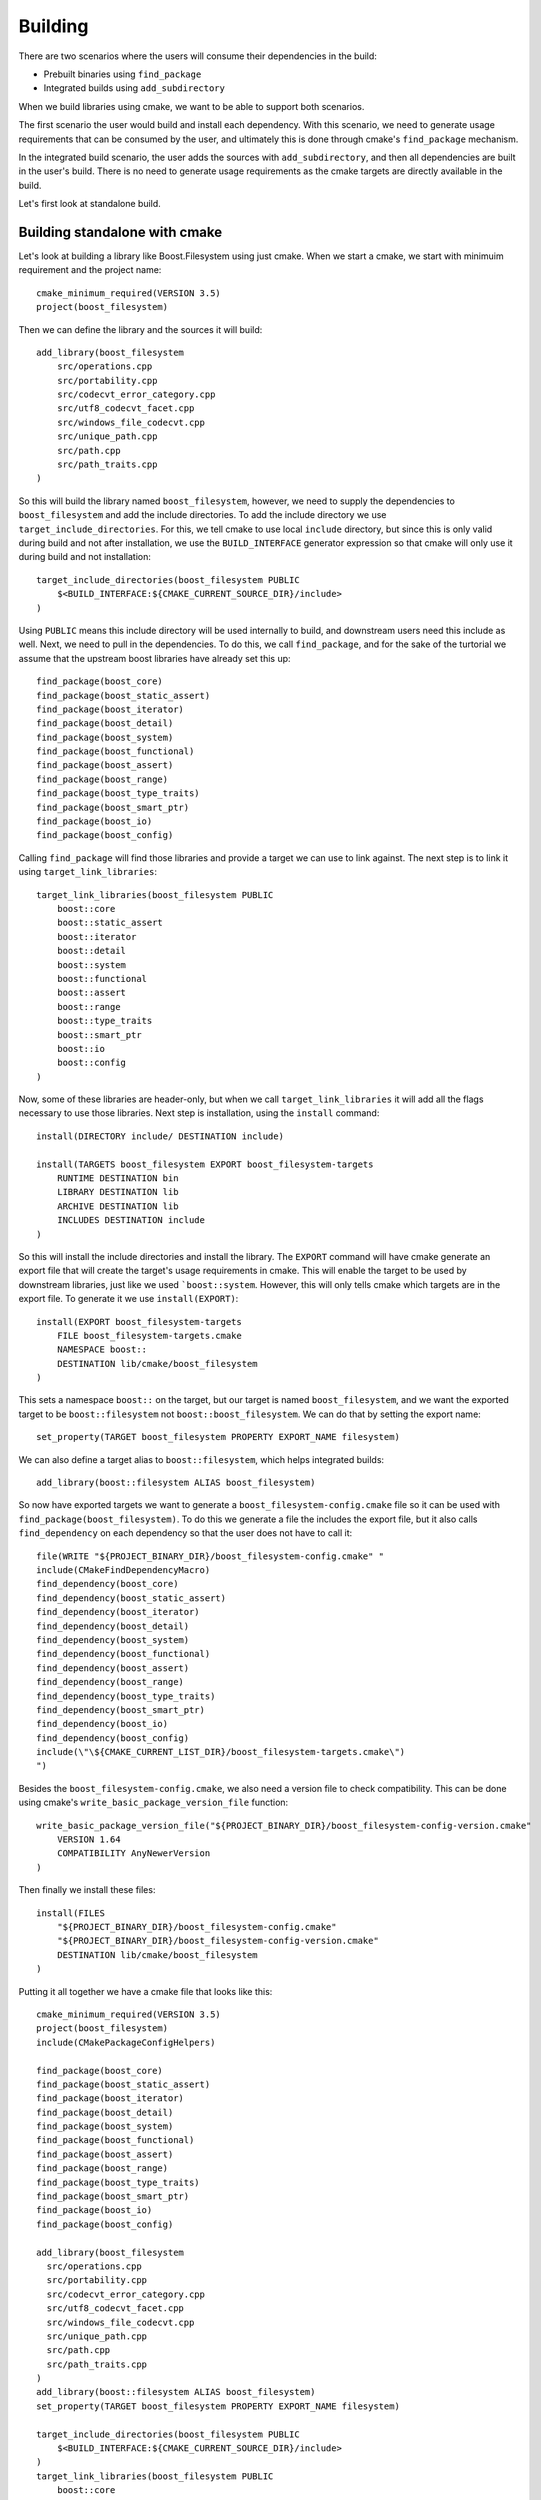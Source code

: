 ========
Building
========

There are two scenarios where the users will consume their dependencies in the build:

* Prebuilt binaries using ``find_package``
* Integrated builds using ``add_subdirectory``

When we build libraries using cmake, we want to be able to support both scenarios. 

The first scenario the user would build and install each dependency. With this scenario, we need to generate usage requirements that can be consumed by the user, and ultimately this is done through cmake's ``find_package`` mechanism.

In the integrated build scenario, the user adds the sources with ``add_subdirectory``, and then all dependencies are built in the user's build. There is no need to generate usage requirements as the cmake targets are directly available in the build.

Let's first look at standalone build. 

------------------------------
Building standalone with cmake
------------------------------

Let's look at building a library like Boost.Filesystem using just cmake. When we start a cmake, we start with minimuim requirement and the project name::

    cmake_minimum_required(VERSION 3.5)
    project(boost_filesystem)

Then we can define the library and the sources it will build::

    add_library(boost_filesystem 
        src/operations.cpp
        src/portability.cpp
        src/codecvt_error_category.cpp
        src/utf8_codecvt_facet.cpp
        src/windows_file_codecvt.cpp
        src/unique_path.cpp
        src/path.cpp
        src/path_traits.cpp
    )

So this will build the library named ``boost_filesystem``, however, we need to supply the dependencies to ``boost_filesystem`` and add the include directories. To add the include directory we use ``target_include_directories``. For this, we tell cmake to use local ``include`` directory, but since this is only valid during build and not after installation, we use the ``BUILD_INTERFACE`` generator expression so that cmake will only use it during build and not installation::

    target_include_directories(boost_filesystem PUBLIC
        $<BUILD_INTERFACE:${CMAKE_CURRENT_SOURCE_DIR}/include>
    )

Using ``PUBLIC`` means this include directory will be used internally to build, and downstream users need this include as well. Next, we need to pull in the dependencies. To do this, we call ``find_package``, and for the sake of the turtorial we assume that the upstream boost libraries have already set this up::

    find_package(boost_core)
    find_package(boost_static_assert)
    find_package(boost_iterator)
    find_package(boost_detail)
    find_package(boost_system)
    find_package(boost_functional)
    find_package(boost_assert)
    find_package(boost_range)
    find_package(boost_type_traits)
    find_package(boost_smart_ptr)
    find_package(boost_io)
    find_package(boost_config)

Calling ``find_package`` will find those libraries and provide a target we can use to link against. The next step is to link it using ``target_link_libraries``::

    target_link_libraries(boost_filesystem PUBLIC 
        boost::core
        boost::static_assert
        boost::iterator
        boost::detail
        boost::system
        boost::functional
        boost::assert
        boost::range
        boost::type_traits
        boost::smart_ptr
        boost::io
        boost::config
    )

Now, some of these libraries are header-only, but when we call ``target_link_libraries`` it will add all the flags necessary to use those libraries. Next step is installation, using the ``install`` command::

    install(DIRECTORY include/ DESTINATION include)

    install(TARGETS boost_filesystem EXPORT boost_filesystem-targets
        RUNTIME DESTINATION bin
        LIBRARY DESTINATION lib
        ARCHIVE DESTINATION lib
        INCLUDES DESTINATION include
    )

So this will install the include directories and install the library. The ``EXPORT`` command will have cmake generate an export file that will create the target's usage requirements in cmake. This will enable the target to be used by downstream libraries, just like we used ```boost::system``. However, this will only tells cmake which targets are in the export file. To generate it we use ``install(EXPORT)``::

    install(EXPORT boost_filesystem-targets
        FILE boost_filesystem-targets.cmake
        NAMESPACE boost::
        DESTINATION lib/cmake/boost_filesystem
    )

This sets a namespace ``boost::`` on the target, but our target is named ``boost_filesystem``, and we want the exported target to be ``boost::filesystem`` not ``boost::boost_filesystem``. We can do that by setting the export name::

    set_property(TARGET boost_filesystem PROPERTY EXPORT_NAME filesystem)

We can also define a target alias to ``boost::filesystem``, which helps integrated builds::

    add_library(boost::filesystem ALIAS boost_filesystem)

So now have exported targets we want to generate a ``boost_filesystem-config.cmake`` file so it can be used with ``find_package(boost_filesystem)``. To do this we generate a file the includes the export file, but it also calls ``find_dependency`` on each dependency so that the user does not have to call it::

    file(WRITE "${PROJECT_BINARY_DIR}/boost_filesystem-config.cmake" "
    include(CMakeFindDependencyMacro)
    find_dependency(boost_core)
    find_dependency(boost_static_assert)
    find_dependency(boost_iterator)
    find_dependency(boost_detail)
    find_dependency(boost_system)
    find_dependency(boost_functional)
    find_dependency(boost_assert)
    find_dependency(boost_range)
    find_dependency(boost_type_traits)
    find_dependency(boost_smart_ptr)
    find_dependency(boost_io)
    find_dependency(boost_config)
    include(\"\${CMAKE_CURRENT_LIST_DIR}/boost_filesystem-targets.cmake\")
    ")

Besides the ``boost_filesystem-config.cmake``, we also need a version file to check compatibility. This can be done using cmake's ``write_basic_package_version_file`` function::

    write_basic_package_version_file("${PROJECT_BINARY_DIR}/boost_filesystem-config-version.cmake"
        VERSION 1.64
        COMPATIBILITY AnyNewerVersion
    )

Then finally we install these files::

    install(FILES
        "${PROJECT_BINARY_DIR}/boost_filesystem-config.cmake"
        "${PROJECT_BINARY_DIR}/boost_filesystem-config-version.cmake"
        DESTINATION lib/cmake/boost_filesystem
    )

Putting it all together we have a cmake file that looks like this::

    cmake_minimum_required(VERSION 3.5)
    project(boost_filesystem)
    include(CMakePackageConfigHelpers)

    find_package(boost_core)
    find_package(boost_static_assert)
    find_package(boost_iterator)
    find_package(boost_detail)
    find_package(boost_system)
    find_package(boost_functional)
    find_package(boost_assert)
    find_package(boost_range)
    find_package(boost_type_traits)
    find_package(boost_smart_ptr)
    find_package(boost_io)
    find_package(boost_config)

    add_library(boost_filesystem 
      src/operations.cpp
      src/portability.cpp
      src/codecvt_error_category.cpp
      src/utf8_codecvt_facet.cpp
      src/windows_file_codecvt.cpp
      src/unique_path.cpp
      src/path.cpp
      src/path_traits.cpp
    )
    add_library(boost::filesystem ALIAS boost_filesystem)
    set_property(TARGET boost_filesystem PROPERTY EXPORT_NAME filesystem)

    target_include_directories(boost_filesystem PUBLIC
        $<BUILD_INTERFACE:${CMAKE_CURRENT_SOURCE_DIR}/include>
    )
    target_link_libraries(boost_filesystem PUBLIC 
        boost::core
        boost::static_assert
        boost::iterator
        boost::detail
        boost::system
        boost::functional
        boost::assert
        boost::range
        boost::type_traits
        boost::smart_ptr
        boost::io
        boost::config
    )


    install(DIRECTORY include/ DESTINATION include)

    install(TARGETS boost_filesystem EXPORT boost_filesystem-targets
        RUNTIME DESTINATION bin
        LIBRARY DESTINATION lib
        ARCHIVE DESTINATION lib
        INCLUDES DESTINATION include
    )

    install(EXPORT boost_filesystem-targets
        FILE boost_filesystem-targets.cmake
        NAMESPACE boost::
        DESTINATION lib/cmake/boost_filesystem
    )

    file(WRITE "${PROJECT_BINARY_DIR}/boost_filesystem-config.cmake" "
    include(CMakeFindDependencyMacro)
    find_dependency(boost_core)
    find_dependency(boost_static_assert)
    find_dependency(boost_iterator)
    find_dependency(boost_detail)
    find_dependency(boost_system)
    find_dependency(boost_functional)
    find_dependency(boost_assert)
    find_dependency(boost_range)
    find_dependency(boost_type_traits)
    find_dependency(boost_smart_ptr)
    find_dependency(boost_io)
    find_dependency(boost_config)
    include(\"\${CMAKE_CURRENT_LIST_DIR}/boost_filesystem-targets.cmake\")
    ")

    write_basic_package_version_file("${PROJECT_BINARY_DIR}/boost_filesystem-config-version.cmake"
        VERSION 1.64
        COMPATIBILITY AnyNewerVersion
    )

    install(FILES
        "${PROJECT_BINARY_DIR}/boost_filesystem-config.cmake"
        "${PROJECT_BINARY_DIR}/boost_filesystem-config-version.cmake"
        DESTINATION lib/cmake/boost_filesystem
    )

----------------------------
Building standalone with BCM
----------------------------

The boost cmake modules can help reduce the boilerplate needed in writing these libraries. To use these modules we just call ``find_package(CM)`` first::

    cmake_minimum_required(VERSION 3.5)
    project(boost_filesystem)
    find_package(CM)

Next we can setup the version for the project using ``bcm_setup_version``::

    bcm_setup_version(VERSION 1.64)

Next, we add the library and link against the dependencies like always::

    find_package(boost_core)
    find_package(boost_static_assert)
    find_package(boost_iterator)
    find_package(boost_detail)
    find_package(boost_system)
    find_package(boost_functional)
    find_package(boost_assert)
    find_package(boost_range)
    find_package(boost_type_traits)
    find_package(boost_smart_ptr)
    find_package(boost_io)
    find_package(boost_config)

    add_library(boost_filesystem 
      src/operations.cpp
      src/portability.cpp
      src/codecvt_error_category.cpp
      src/utf8_codecvt_facet.cpp
      src/windows_file_codecvt.cpp
      src/unique_path.cpp
      src/path.cpp
      src/path_traits.cpp
    )
    add_library(boost::filesystem ALIAS boost_filesystem)
    set_property(TARGET boost_filesystem PROPERTY EXPORT_NAME filesystem)

    target_link_libraries(boost_filesystem PUBLIC 
        boost::core
        boost::static_assert
        boost::iterator
        boost::detail
        boost::system
        boost::functional
        boost::assert
        boost::range
        boost::type_traits
        boost::smart_ptr
        boost::io
        boost::config
    )

Then to install, and generate package configuration we just use ``bcm_deploy``::

    bcm_deploy(TARGETS boost_filesystem NAMESPACE boost::)

In addition to generating package configuration for cmake, this will also generate the package configuration for ``pkgconfig``.

-----------------
Integrated builds
-----------------

As we were setting up cmake for standalone builds, we made sure we didn't do anything to prevent an integrated build, and even provided an alias target to help ease the process. Finally, to integrate the sources into the build is just a matter of calling ``add_subdirectory`` on each project::

    file(GLOB LIBS libs/*)
    foreach(lib ${LIBS})
        add_subdirectory(${lib})
    endforeach()

We could also use ``add_subdirectory(${lib} EXCLUDE_FROM_ALL)`` so it builds targets that are not necessary. Of course, every project is still calling ``find_package`` to find prebuilt binaries. Since we don't need to search for those libraries because they are integrated into the build we can call ``bcm_ignore_package`` to ignore those dependencies::

    file(GLOB LIBS libs/*)

    foreach(lib ${LIBS})
        bcm_ignore_package(${lib})
    endforeach()

    foreach(lib ${LIBS})
        add_subdirectory(${lib})
    endforeach()

Of course, this assumes we have conveniently named each directory the same as its package name.
